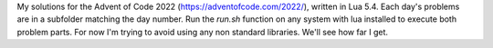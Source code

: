My solutions for the Advent of Code 2022 (https://adventofcode.com/2022/),
written in Lua 5.4.
Each day's problems are in a subfolder matching the day number.
Run the `run.sh` function on any system with lua installed to execute both
problem parts.
For now I'm trying to avoid using any non standard libraries.
We'll see how far I get.
